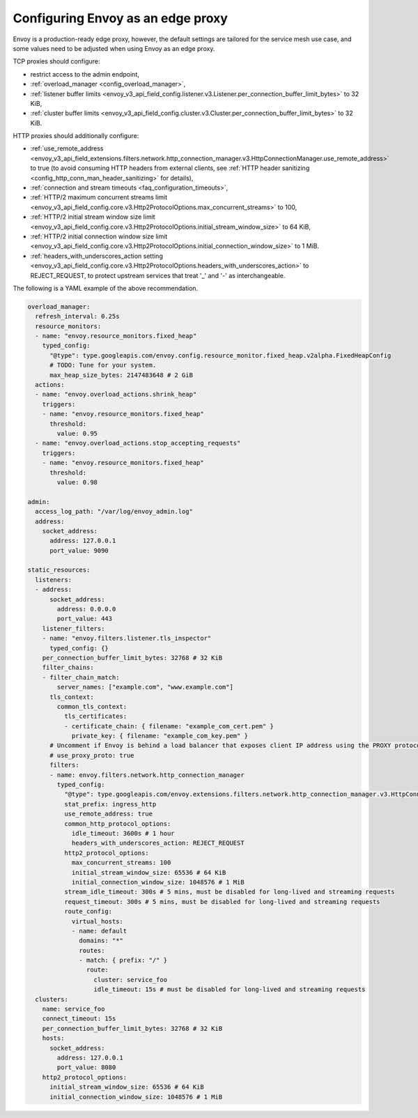 .. _best_practices_edge:

Configuring Envoy as an edge proxy
==================================

Envoy is a production-ready edge proxy, however, the default settings are tailored
for the service mesh use case, and some values need to be adjusted when using Envoy
as an edge proxy.

TCP proxies should configure:

* restrict access to the admin endpoint,
* :ref:`overload_manager <config_overload_manager>`,
* :ref:`listener buffer limits <envoy_v3_api_field_config.listener.v3.Listener.per_connection_buffer_limit_bytes>` to 32 KiB,
* :ref:`cluster buffer limits <envoy_v3_api_field_config.cluster.v3.Cluster.per_connection_buffer_limit_bytes>` to 32 KiB.

HTTP proxies should additionally configure:

* :ref:`use_remote_address <envoy_v3_api_field_extensions.filters.network.http_connection_manager.v3.HttpConnectionManager.use_remote_address>`
  to true (to avoid consuming HTTP headers from external clients, see :ref:`HTTP header sanitizing <config_http_conn_man_header_sanitizing>`
  for details),
* :ref:`connection and stream timeouts <faq_configuration_timeouts>`,
* :ref:`HTTP/2 maximum concurrent streams limit <envoy_v3_api_field_config.core.v3.Http2ProtocolOptions.max_concurrent_streams>` to 100,
* :ref:`HTTP/2 initial stream window size limit <envoy_v3_api_field_config.core.v3.Http2ProtocolOptions.initial_stream_window_size>` to 64 KiB,
* :ref:`HTTP/2 initial connection window size limit <envoy_v3_api_field_config.core.v3.Http2ProtocolOptions.initial_connection_window_size>` to 1 MiB.
* :ref:`headers_with_underscores_action setting <envoy_v3_api_field_config.core.v3.Http2ProtocolOptions.headers_with_underscores_action>` to REJECT_REQUEST, to protect upstream services that treat '_' and '-' as interchangeable.

The following is a YAML example of the above recommendation.

.. code-block:: yaml

  overload_manager:
    refresh_interval: 0.25s
    resource_monitors:
    - name: "envoy.resource_monitors.fixed_heap"
      typed_config:
        "@type": type.googleapis.com/envoy.config.resource_monitor.fixed_heap.v2alpha.FixedHeapConfig
        # TODO: Tune for your system.
        max_heap_size_bytes: 2147483648 # 2 GiB
    actions:
    - name: "envoy.overload_actions.shrink_heap"
      triggers:
      - name: "envoy.resource_monitors.fixed_heap"
        threshold:
          value: 0.95
    - name: "envoy.overload_actions.stop_accepting_requests"
      triggers:
      - name: "envoy.resource_monitors.fixed_heap"
        threshold:
          value: 0.98

  admin:
    access_log_path: "/var/log/envoy_admin.log"
    address:
      socket_address:
        address: 127.0.0.1
        port_value: 9090

  static_resources:
    listeners:
    - address:
        socket_address:
          address: 0.0.0.0
          port_value: 443
      listener_filters:
      - name: "envoy.filters.listener.tls_inspector"
        typed_config: {}
      per_connection_buffer_limit_bytes: 32768 # 32 KiB
      filter_chains:
      - filter_chain_match:
          server_names: ["example.com", "www.example.com"]
        tls_context:
          common_tls_context:
            tls_certificates:
            - certificate_chain: { filename: "example_com_cert.pem" }
              private_key: { filename: "example_com_key.pem" }
        # Uncomment if Envoy is behind a load balancer that exposes client IP address using the PROXY protocol.
        # use_proxy_proto: true
        filters:
        - name: envoy.filters.network.http_connection_manager
          typed_config:
            "@type": type.googleapis.com/envoy.extensions.filters.network.http_connection_manager.v3.HttpConnectionManager
            stat_prefix: ingress_http
            use_remote_address: true
            common_http_protocol_options:
              idle_timeout: 3600s # 1 hour
              headers_with_underscores_action: REJECT_REQUEST
            http2_protocol_options:
              max_concurrent_streams: 100
              initial_stream_window_size: 65536 # 64 KiB
              initial_connection_window_size: 1048576 # 1 MiB
            stream_idle_timeout: 300s # 5 mins, must be disabled for long-lived and streaming requests
            request_timeout: 300s # 5 mins, must be disabled for long-lived and streaming requests
            route_config:
              virtual_hosts:
              - name: default
                domains: "*"
                routes:
                - match: { prefix: "/" }
                  route:
                    cluster: service_foo
                    idle_timeout: 15s # must be disabled for long-lived and streaming requests
    clusters:
      name: service_foo
      connect_timeout: 15s
      per_connection_buffer_limit_bytes: 32768 # 32 KiB
      hosts:
        socket_address:
          address: 127.0.0.1
          port_value: 8080
      http2_protocol_options:
        initial_stream_window_size: 65536 # 64 KiB
        initial_connection_window_size: 1048576 # 1 MiB
